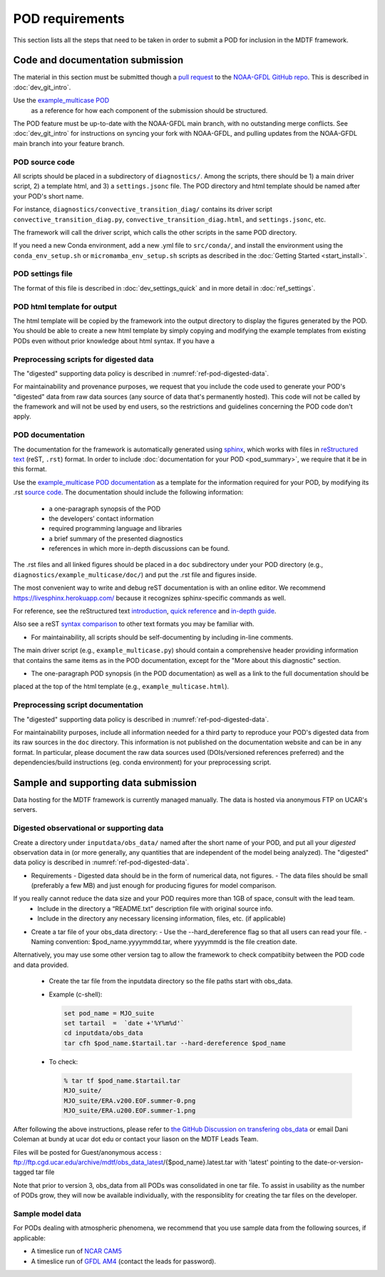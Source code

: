 .. _ref-pod-requirements:

POD requirements
=========================

This section lists all the steps that need to be taken in order to submit a POD for inclusion in the MDTF framework.

Code and documentation submission
---------------------------------

The material in this section must be submitted though a
`pull request <https://docs.github.com/en/github/collaborating-with-issues-and-pull-requests/about-pull-requests>`__
to the `NOAA-GFDL GitHub repo <https://github.com/NOAA-GFDL/MDTF-diagnostics>`__.
This is described in :doc:`dev_git_intro`.

Use the `example_multicase POD <https://github.com/NOAA-GFDL/MDTF-diagnostics/tree/main/diagnostics/example_multicase>`__
 as a reference for how each component of the submission should be structured.

The POD feature must be up-to-date with the NOAA-GFDL main branch, with no outstanding merge conflicts.
See :doc:`dev_git_intro` for instructions on syncing your fork with NOAA-GFDL, and pulling updates from
the NOAA-GFDL main branch into your feature branch.

POD source code
^^^^^^^^^^^^^^^

All scripts should be placed in a subdirectory of ``diagnostics/``. Among the scripts, there should be 1) a main driver
script, 2) a template html, and 3) a ``settings.jsonc`` file. The POD directory and html template should be named
after your POD's short name.

For instance, ``diagnostics/convective_transition_diag/`` contains its driver script
``convective_transition_diag.py``, ``convective_transition_diag.html``, and ``settings.jsonc``, etc.

The framework will call the driver script, which calls the other scripts in the same POD directory.

If you need a new Conda environment, add a new .yml file to ``src/conda/``, and install the environment using the
``conda_env_setup.sh`` or ``micromamba_env_setup.sh`` scripts as described in the :doc:`Getting Started <start_install>`.


POD settings file
^^^^^^^^^^^^^^^^^

The format of this file is described in :doc:`dev_settings_quick` and in more detail in :doc:`ref_settings`.

POD html template for output
^^^^^^^^^^^^^^^^^^^^^^^^^^^^

The html template will be copied by the framework into the output directory to display the figures generated by the POD.
You should be able to create a new html template by simply copying and modifying the example templates from existing
PODs even without prior knowledge about html syntax. If you have a

Preprocessing scripts for digested data
^^^^^^^^^^^^^^^^^^^^^^^^^^^^^^^^^^^^^^^

The "digested" supporting data policy is described in :numref:`ref-pod-digested-data`.

For maintainability and provenance purposes, we request that you include the code used to generate your POD's
"digested" data from raw data sources (any source of data that's permanently hosted).
This code will not be called by the framework and will not be used by end users, so the restrictions
and guidelines concerning the POD code don't apply.


POD documentation
^^^^^^^^^^^^^^^^^

The documentation for the framework is automatically generated using
`sphinx <https://www.sphinx-doc.org/en/master/index.html>`__, which works with files in
`reStructured text <https://docutils.sourceforge.io/rst.html>`__ (reST, ``.rst``) format.
In order to include :doc:`documentation for your POD <pod_summary>`, we require that it be in this format.

Use the `example_multicase POD documentation <https://mdtf-diagnostics.readthedocs.io/en/latest/sphinx_pods/example_multicase.html>`__
as a template for the information required for your POD, by modifying its .rst
`source code <https://raw.githubusercontent.com/NOAA-GFDL/MDTF-diagnostics/main/diagnostics/example/doc/example.rst>`__.
The documentation should include the following information:
    - a one-paragraph synopsis of the POD
    - the developers’ contact information
    - required programming language and libraries
    - a brief summary of the presented diagnostics
    - references in which more in-depth discussions can be found.

The .rst files and all linked figures should be placed in a ``doc`` subdirectory under your POD directory
(e.g., ``diagnostics/example_multicase/doc/``) and put the .rst file and figures inside.

The most convenient way to write and debug reST documentation is with an online editor.
We recommend `https://livesphinx.herokuapp.com/ <https://livesphinx.herokuapp.com/>`__
because it recognizes sphinx-specific commands as well.

For reference, see the reStructured text
`introduction <http://docutils.sourceforge.net/docs/user/rst/quickstart.html>`__,
`quick reference <http://docutils.sourceforge.net/docs/user/rst/quickref.html>`__ and
`in-depth guide <http://docutils.sourceforge.net/docs/ref/rst/restructuredtext.html>`__.

Also see a reST `syntax comparison <http://hyperpolyglot.org/lightweight-markup>`__
to other text formats you may be familiar with.

- For maintainability, all scripts should be self-documenting by including in-line comments.
The main driver script (e.g., ``example_multicase.py``) should contain a comprehensive header providing information
that contains the same items as in the POD documentation, except for the "More about this diagnostic" section.

- The one-paragraph POD synopsis (in the POD documentation) as well as a link to the full documentation should be
placed at the top of the html template (e.g., ``example_multicase.html``).

Preprocessing script documentation
^^^^^^^^^^^^^^^^^^^^^^^^^^^^^^^^^^

The "digested" supporting data policy is described in :numref:`ref-pod-digested-data`.

For maintainability purposes, include all information needed for a third party to reproduce your POD's digested data
from its raw sources in the ``doc`` directory. This information is not published on the documentation website
and can be in any format. In particular, please document the raw data sources used (DOIs/versioned references preferred)
and the dependencies/build instructions (eg. conda environment) for your preprocessing script.


Sample and supporting data submission
-------------------------------------

Data hosting for the MDTF framework is currently managed manually. The data
is hosted via anonymous FTP on UCAR's servers. 


Digested observational or supporting data
^^^^^^^^^^^^^^^^^^^^^^^^^^^^^^^^^^^^^^^^^

Create a directory under ``inputdata/obs_data/`` named after the short name
of your POD, and put all your *digested* observation data in (or more
generally, any quantities that are independent of the model being
analyzed).  The "digested" data policy is described in :numref:`ref-pod-digested-data`.

- Requirements
  - Digested data should be in the form of numerical data, not figures.
  - The data files should be small (preferably a few MB) and just enough for producing figures for model comparison.
If you really cannot reduce the data size and your POD requires more than 1GB of space, consult with the lead team.
  - Include in the directory a “README.txt” description file with original source info.
  - Include in the directory any necessary licensing information, files, etc. (if applicable)

- Create a tar file of your obs_data directory:
  - Use the --hard_dereference flag so that all users can read your file.
  - Naming convention: $pod_name.yyyymmdd.tar, where yyyymmdd is the file creation date.
Alternatively, you may use some other version tag to allow the framework to check compatibiity between the POD
code and data provided.
  - Create the tar file from the inputdata directory so the file paths start with obs_data.
  - Example (c-shell):

    .. code-block:: console

       set pod_name = MJO_suite
       set tartail  =  `date +'%Y%m%d'`
       cd inputdata/obs_data
       tar cfh $pod_name.$tartail.tar --hard-dereference $pod_name

  - To check:

    .. code-block:: console

       % tar tf $pod_name.$tartail.tar
       MJO_suite/
       MJO_suite/ERA.v200.EOF.summer-0.png
       MJO_suite/ERA.u200.EOF.summer-1.png

After following the above instructions, please refer to 
`the GitHub Discussion on transfering obs_data <https://github.com/NOAA-GFDL/MDTF-diagnostics/discussions/125>`__ 
or email Dani Coleman at bundy at ucar dot edu or contact your liason on the
MDTF Leads Team.

Files will be posted for Guest/anonymous access :
ftp://ftp.cgd.ucar.edu/archive/mdtf/obs_data_latest/{$pod_name}.latest.tar
with 'latest' pointing to the date-or-version-tagged tar file

Note that prior to version 3, obs_data from all PODs was consolidated in one
tar file. To assist in usability as the number of PODs grow, they will now
be available individually, with the responsiblity for creating the tar
files on the developer.

Sample model data
^^^^^^^^^^^^^^^^^

For PODs dealing with atmospheric phenomena, we recommend that you use sample data from the following sources,
if applicable:

- A timeslice run of `NCAR CAM5 <https://www.earthsystemgrid.org/dataset/ucar.cgd.ccsm4.NOAA-MDTF.html>`__ 
- A timeslice run of `GFDL AM4 <http://data1.gfdl.noaa.gov/MDTF/>`__ (contact the leads for password).
